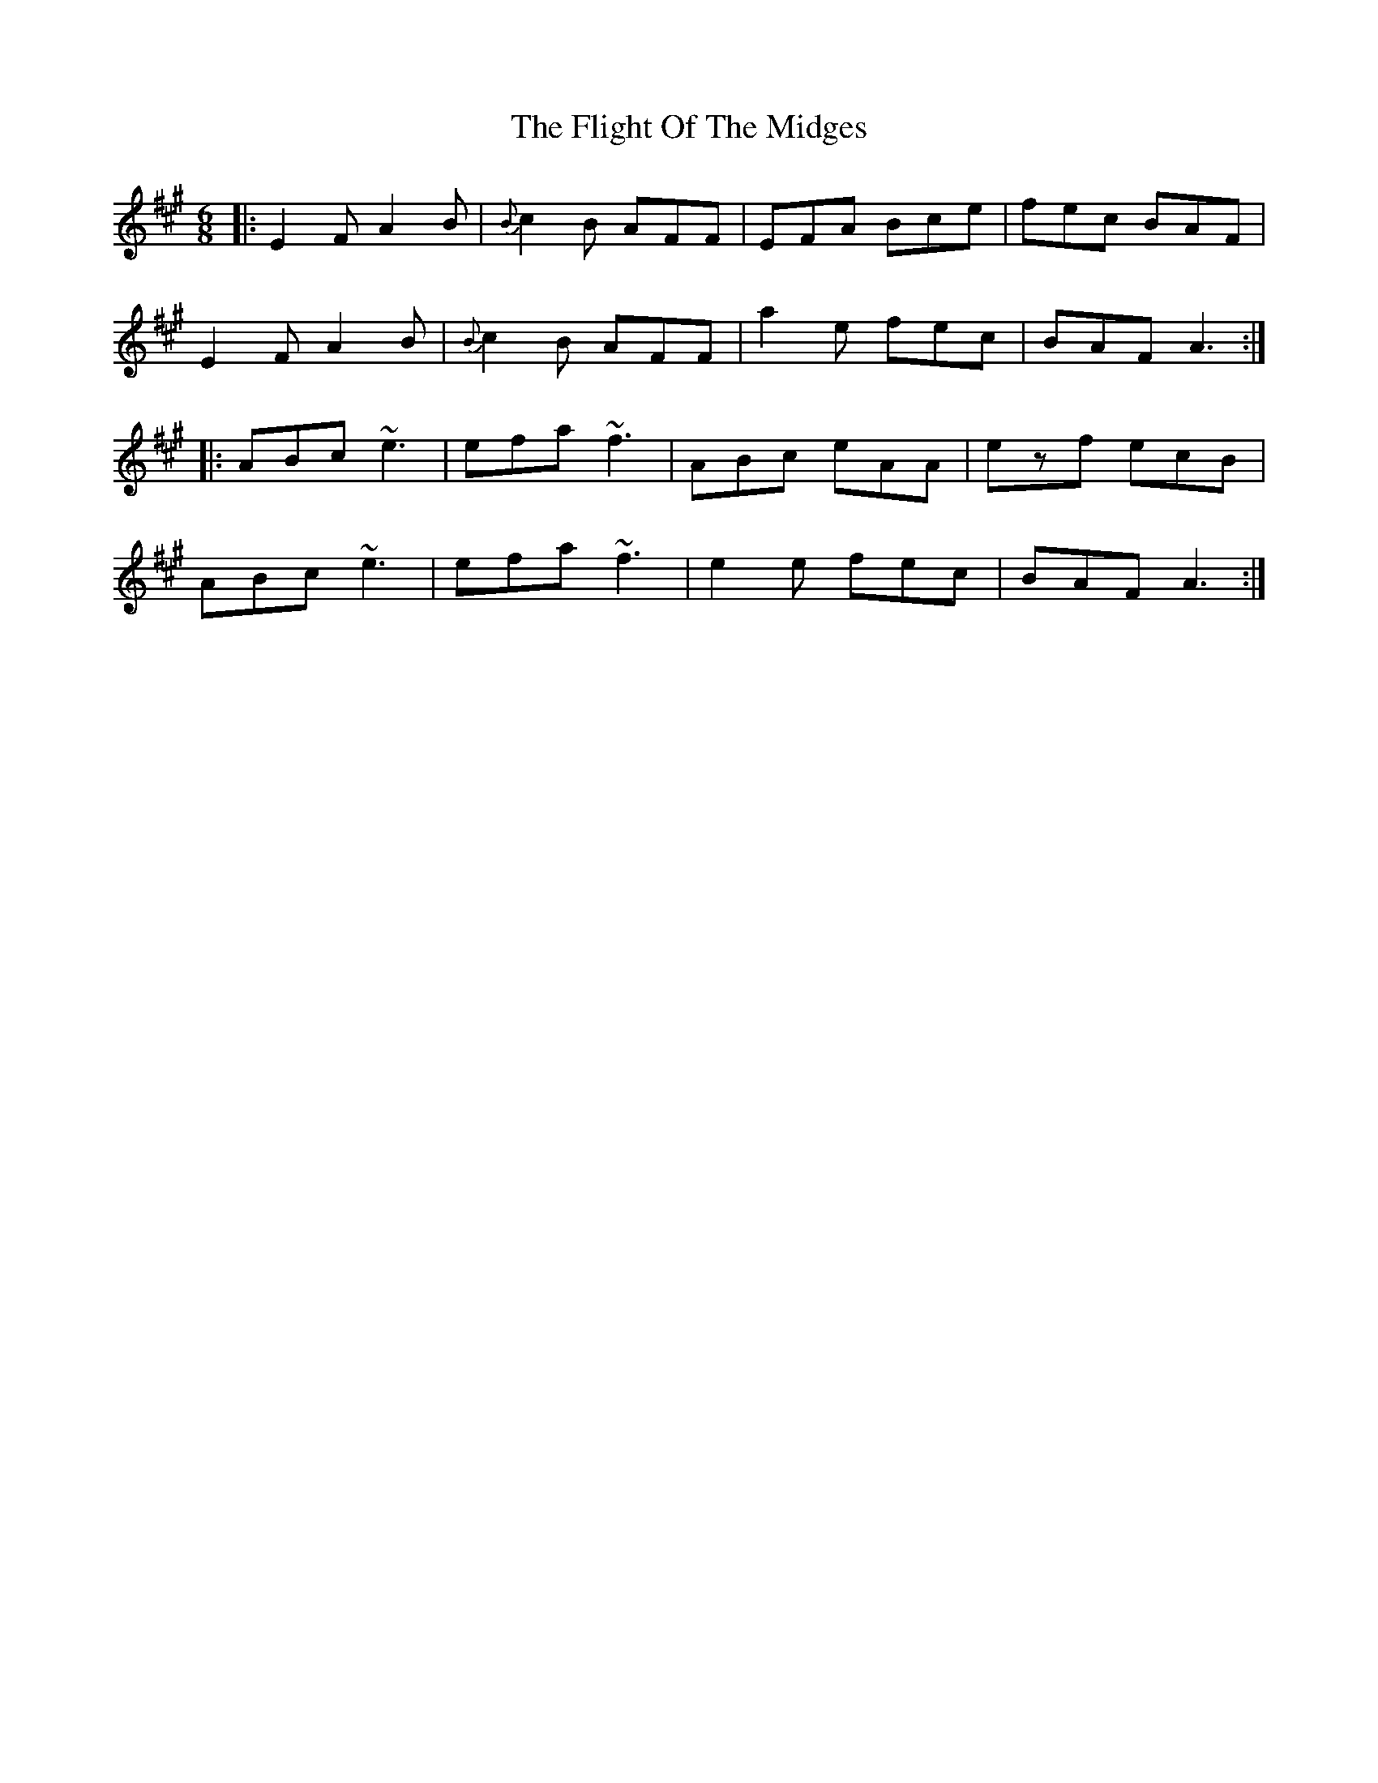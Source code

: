 X: 13394
T: Flight Of The Midges, The
R: jig
M: 6/8
K: Amajor
|:E2F A2B|{B}c2B AFF|EFA Bce|fec BAF|
E2F A2B|{B}c2B AFF|a2e fec|BAF A3:|
|:ABc ~e3|efa ~f3|ABc eAA|ezf ecB|
ABc ~e3|efa ~f3|e2e fec|BAF A3:|


